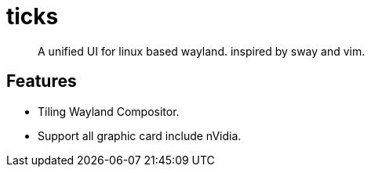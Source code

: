 = ticks

> A unified UI for linux based wayland. inspired by sway and vim.

== Features

- Tiling Wayland Compositor.
- Support all graphic card include nVidia.

